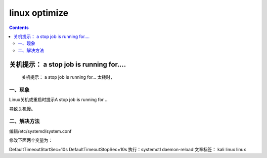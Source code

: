 linux optimize
#########################

.. contents::

关机提示： a stop job is running for....
``````````````````````````````````````````````

 关机提示： a stop job is running for... 太耗时，

一、现象
-----------------

Linux关机或重启时提示A stop job is running for ..


导致关机慢。


二、解决方法
-------------------

编辑/etc/systemd/system.conf


修改下面两个变量为：


DefaultTimeoutStartSec=10s
DefaultTimeoutStopSec=10s
执行：systemctl daemon-reload
文章标签： kali linux linux
